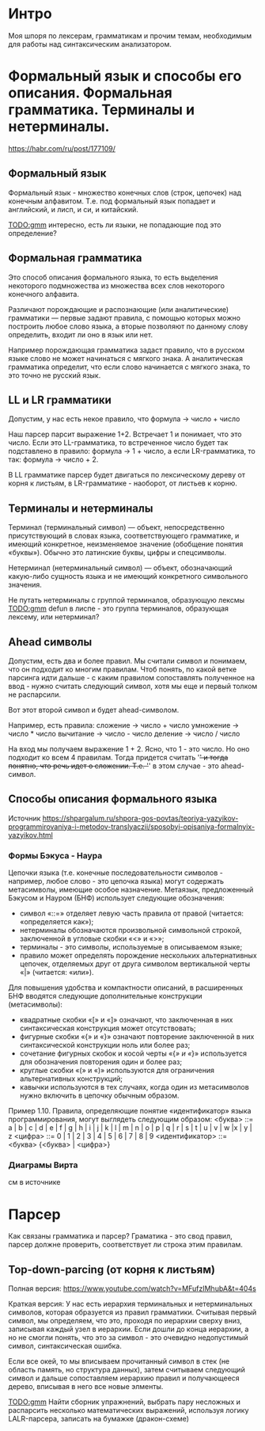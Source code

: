 * Интро
Моя шпоря по лексерам, грамматикам и прочим темам, необходимым для работы
над синтаксическим анализатором.

* Формальный язык и способы его описания. Формальная грамматика. Терминалы и нетерминалы.
https://habr.com/ru/post/177109/

** Формальный язык

Формальный язык - множество конечных слов (строк, цепочек) над конечным
алфавитом. Т.е. под формальный язык попадает и английский, и лисп, и си,
и китайский.

[[TODO:gmm]] интересно, есть ли языки, не попадающие под это определение?

** Формальная грамматика

Это способ описания формального языка, то есть выделения некоторого подмножества из множества
всех слов некоторого конечного алфавита.

Различают порождающие и распознающие (или аналитические) грамматики — первые задают правила, с
помощью которых можно построить любое слово языка, а вторые позволяют по
данному слову определить, входит ли оно в язык или нет.

Например порождающая грамматика задаст правило, что в русском языке слово
не может начинаться с мягкого знака. А аналитическая грамматика
определит, что если слово начинается с мягкого знака, то это точно не
русский язык.

** LL и LR грамматики

Допустим, у нас есть некое правило, что
формула -> число + число

Наш парсер парсит выражение 1+2. Встречает 1 и понимает, что это
число. Если это LL-грамматика, то встреченное число будет так подставлено
в правило: формула -> 1 + число, а если LR-грамматика, то так: формула ->
число + 2.


В LL грамматике парсер будет двигаться по лексическому дереву от корня к
листьям, в LR-грамматике - наоборот, от листьев к корню.


** Терминалы и нетерминалы

Терминал (терминальный символ) — объект, непосредственно присутствующий в
словах языка, соответствующего грамматике, и имеющий конкретное,
неизменяемое значение (обобщение понятия «буквы»). Обычно это латинские
буквы, цифры и спецсимволы.

Нетерминал (нетерминальный символ) — объект, обозначающий какую-либо
сущность языка и не имеющий конкретного символьного значения.

Не путать нетерминалы с группой терминалов, образующую лексмы
[[TODO:gmm]] defun в лиспе - это группа терминалов, образующая лексему, или
нетерминал?

** Ahead символы
Допустим, есть два и более правил. Мы считали символ и понимаем, что он
подходит ко многим правилам. Чтоб понять, по какой ветке парсинга идти
дальше - с каким правилом сопоставлять полученное на ввод - нужно считать
следующий символ, хотя мы еще и первый толком не распарсили.

Вот этот второй символ и будет ahead-символом.

Например, есть правила:
сложение -> число + число
умножение -> число * число
вычитание -> число - число
деление -> число / число

 На вход мы получаем выражение 1 + 2. Ясно, что 1 - это число. Но оно
 подходит ко всем 4 правилам. Тогда придется cчитать '+' и тогда понятно,
 что речь идет о сложении. Т.е. '+' в этом случае - это ahead-символ.

** Способы описания формального языка
Источник
https://shpargalum.ru/shpora-gos-povtas/teoriya-yazyikov-programmirovaniya-i-metodov-translyaczii/sposobyi-opisaniya-formalnyix-yazyikov.html

*** Формы Бэкуса - Наура
Цепочки языка (т.е. конечные последовательности символов - например,
любое слово - это цепочка языка) могут содержать метасимволы, имеющие
особое назначение. Метаязык, предложенный Бэкусом и Науром (БНФ) использует следующие обозначения:

- символ «::=» отделяет левую часть правила от правой (читается: «определяется как»);
- нетерминалы обозначаются произвольной символьной строкой, заключенной в угловые скобки «<» и «>»;
- терминалы - это символы, используемые в описываемом языке;
- правило может определять порождение нескольких альтернативных цепочек, отделяемых друг от друга символом вертикальной черты «|» (читается: «или»).

Для повышения удобства и компактности описаний, в расширенных БНФ вводятся следующие дополнительные конструкции (метасимволы):

- квадратные скобки «[» и «]» означают, что заключенная в них синтаксическая конструкция может отсутствовать;
- фигурные скобки «{» и «}» означают повторение заключенной в них синтаксической конструкции ноль или более раз;
- сочетание фигурных скобок и косой черты «{/» и «/}» используется для обозначения повторения один и более раз;
- круглые скобки «(» и «)» используются для ограничения альтернативных конструкций;
- кавычки используются в тех случаях, когда один из метасимволов нужно включить в цепочку обычным образом.

Пример 1.10. Правила, определяющие понятие «идентификатор» языка программирования, могут выглядеть следующим образом:
<буква> ::= a | b | c | d | e | f | g | h | i | j | k | l | m | n | o | p | q | r | s | t | u | v | w |x | y | z
<цифра> ::= 0 | 1 | 2 | 3 | 4 | 5 | 6 | 7 | 8 | 9
<идентификатор> ::= <буква> {<буква> | <цифра>}


*** Диаграмы Вирта
см в источнике

* Парсер
Как связаны грамматика и парсер? Граматика - это свод правил, парсер
должне проверить, соответствует ли строка этим правилам.


** Top-down-parcing (от корня к листьям)
Полная версия:
https://www.youtube.com/watch?v=MFufzIMhubA&t=404s

Краткая версия:
У нас есть иерархия терминальных и нетерминальных символов, которая
образуется из правил грамматики. Считывая первый символ, мы определяем,
что это, проходя по иерархии сверху вниз, записывая каждый узел в
иерархии. Если дошли до конца иерархии, а но не смогли понять, что это за
символ - это очевидно недопустимый символ, синтаксическая ошибка.

Если все окей, то мы вписываем прочитанный символ в стек (не область
память, но структура данных), затем считываем следующий символ и дальше
сопоставляем иерархию правил и получающееся дерево, вписывая в него все
новые элменты.

[[TODO:gmm]] Найти сборник упражнений, выбрать пару несложных и распарсить
несколько математических выражений, используя логику LALR-парсера,
записать на бумажке (дракон-схеме)
